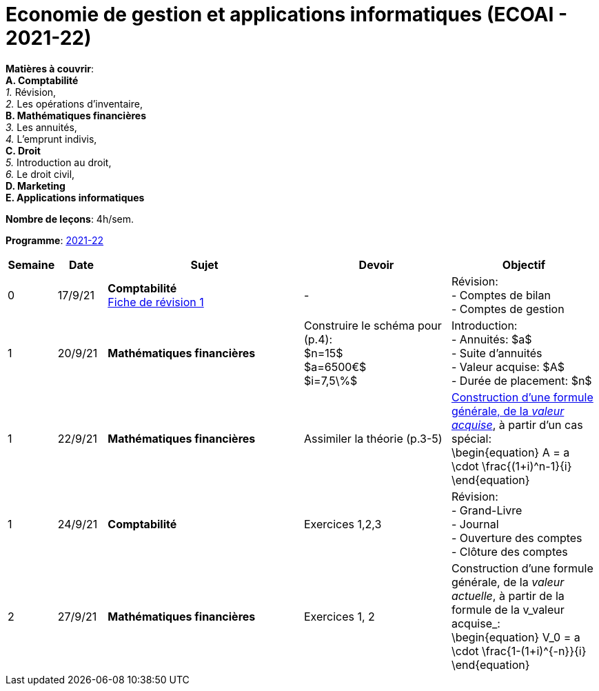 = Economie de gestion et applications informatiques (ECOAI - 2021-22)


*Matières à couvrir*: +
                      *A. [maroon]#Comptabilité#* +
                      _1._ Révision, +
                      _2._ Les opérations d’inventaire, +
                      *B. [red]#Mathématiques financières#* +
                      _3._ Les annuités, +
                      _4._ L’emprunt indivis, +
                      *C. [blue]#Droit#* +
                      _5._ Introduction au droit, +
                      _6._ Le droit civil, +
                      *D. [purple]#Marketing#* +
                      *E. [green]#Applications informatiques#* +


*Nombre de leçons*: 4h/sem.

*Programme*: link:syllabus/PROG_2CD_ECOAI.pdf[2021-22]


[cols="1,1,4,3,3", options="header"]
//[cols="1*"]
|===
|Semaine |Date |Sujet | Devoir | Objectif

| 0
| 17/9/21
| *[maroon]#Comptabilité#* +
  link:comptabilite/Comptabilite-Fiche-1-comptes-de-bilan-comptes-de-gestion-2021.pdf[Fiche de révision 1]
| -
| Révision: +
  - Comptes de bilan +
  - Comptes de gestion

| 1
| 20/9/21
| *[red]#Mathématiques financières#*
| Construire le schéma pour (p.4): +
  $n=15$ +
  $a=6500€$ +
  $i=7,5\%$
| Introduction: +
  - Annuités: $a$ +
  - Suite d'annuités +
  - Valeur acquise: $A$ +
  - Durée de placement: $n$

| 1
| 22/9/21
| *[red]#Mathématiques financières#*
| Assimiler la théorie (p.3-5)
| link:mathfi/TEMPLATE01___Timeline_Financial_Maths.pdf[Construction d'une formule générale, de la _valeur acquise_], à partir d'un cas spécial: +
  \begin{equation}
   A = a \cdot \frac{(1+i)^n-1}{i}
  \end{equation}

| 1
| 24/9/21
| *[maroon]#Comptabilité#* +
| Exercices 1,2,3
| Révision: +
  - Grand-Livre +
  - Journal +
  - Ouverture des comptes +
  - Clôture des comptes

| 2
| 27/9/21
| *[red]#Mathématiques financières#*
| Exercices 1, 2
| Construction d'une formule générale, de la _valeur actuelle_, à partir de la formule de la v_valeur acquise_: +
  \begin{equation}
   V_0 = a \cdot \frac{1-(1+i)^{-n}}{i}
  \end{equation}

|===
